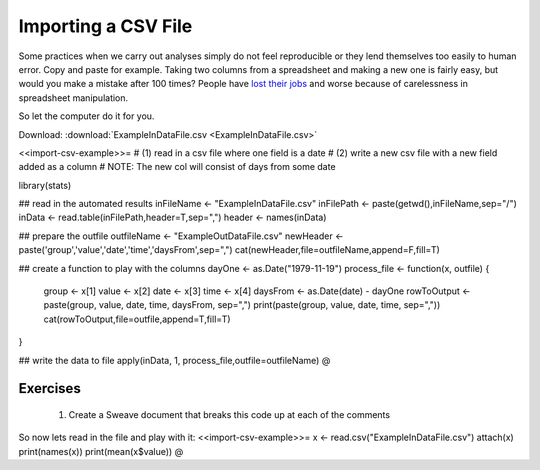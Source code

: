 .. sweave


Importing a CSV File
==========================

Some practices when we carry out analyses simply do not feel reproducible or they lend themselves too easily to human error.  Copy and paste for example.  Taking two columns from a spreadsheet and making a new one is fairly easy, but would you make a mistake after 100 times?  People have `lost their jobs <http://www.economist.com/node/21528593>`_ and worse because of carelessness in spreadsheet manipulation.

So let the computer do it for you.

Download: :download:`ExampleInDataFile.csv <ExampleInDataFile.csv>`

<<import-csv-example>>=
# (1) read in a csv file where one field is a date
# (2) write a new csv file with a new field added as a column
# NOTE: The new col will consist of days from some date

library(stats)

## read in the automated results
inFileName <- "ExampleInDataFile.csv"
inFilePath <- paste(getwd(),inFileName,sep="/")
inData <- read.table(inFilePath,header=T,sep=",")
header <- names(inData)

## prepare the outfile
outfileName <- "ExampleOutDataFile.csv" 
newHeader <- paste('group','value','date','time','daysFrom',sep=",")
cat(newHeader,file=outfileName,append=F,fill=T)

## create a function to play with the columns
dayOne <- as.Date("1979-11-19")
process_file <- function(x, outfile) {
    group <- x[1]
    value <- x[2]
    date  <- x[3]
    time  <- x[4]
    daysFrom <- as.Date(date) - dayOne
    rowToOutput <- paste(group, value, date, time, daysFrom, sep=",")
    print(paste(group, value, date, time, sep=","))
    cat(rowToOutput,file=outfile,append=T,fill=T)
}

## write the data to file
apply(inData, 1, process_file,outfile=outfileName)
@

Exercises
^^^^^^^^^^^^^^

  1. Create a Sweave document that breaks this code up at each of the comments

So now lets read in the file and play with it:
<<import-csv-example>>=
x <- read.csv("ExampleInDataFile.csv")
attach(x)
print(names(x))
print(mean(x$value))
@
